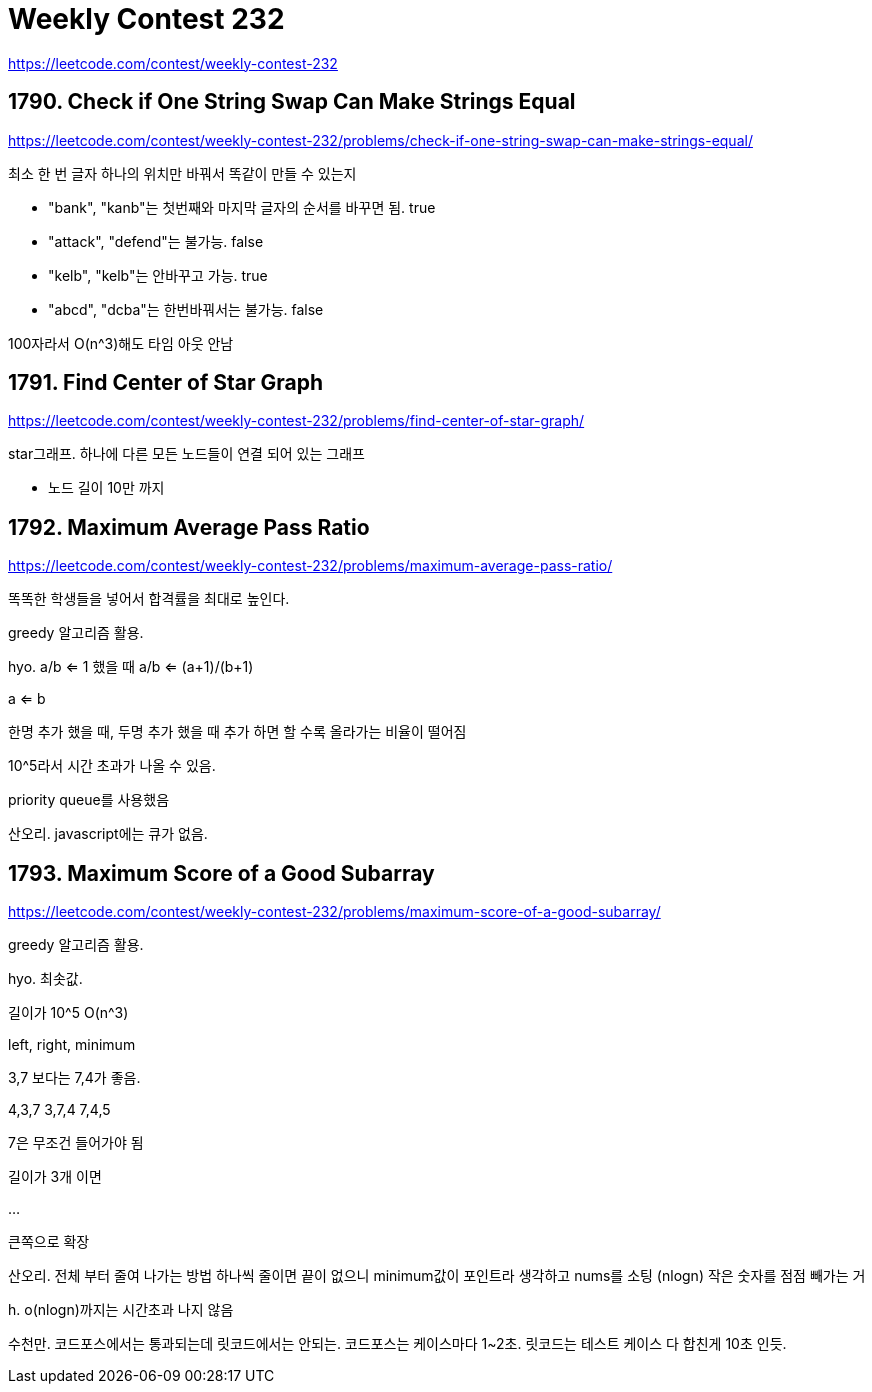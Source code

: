 = Weekly Contest 232

https://leetcode.com/contest/weekly-contest-232

== 1790. Check if One String Swap Can Make Strings Equal

https://leetcode.com/contest/weekly-contest-232/problems/check-if-one-string-swap-can-make-strings-equal/

최소 한 번 글자 하나의 위치만 바꿔서 똑같이 만들 수 있는지

* "bank", "kanb"는 첫번째와 마지막 글자의 순서를 바꾸면 됨. true
* "attack", "defend"는 불가능. false
* "kelb", "kelb"는 안바꾸고 가능. true
* "abcd", "dcba"는 한번바꿔서는 불가능. false

100자라서 O(n^3)해도 타임 아웃 안남



== 1791. Find Center of Star Graph

https://leetcode.com/contest/weekly-contest-232/problems/find-center-of-star-graph/

star그래프. 하나에 다른 모든 노드들이 연결 되어 있는 그래프

* 노드 길이 10만 까지


== 1792. Maximum Average Pass Ratio

https://leetcode.com/contest/weekly-contest-232/problems/maximum-average-pass-ratio/

똑똑한 학생들을 넣어서 합격률을 최대로 높인다.

greedy 알고리즘 활용.

hyo.
a/b <= 1 했을 때
a/b <= (a+1)/(b+1)

a <= b

한명 추가 했을 때, 두명 추가 했을 때
추가 하면 할 수록 올라가는 비율이 떨어짐

10^5라서 시간 초과가 나올 수 있음.

priority queue를 사용했음

산오리. javascript에는 큐가 없음.

== 1793. Maximum Score of a Good Subarray

https://leetcode.com/contest/weekly-contest-232/problems/maximum-score-of-a-good-subarray/

greedy 알고리즘 활용.

hyo.
최솟값.

길이가 10^5
O(n^3)

left, right, minimum

3,7 보다는 7,4가 좋음.

4,3,7
3,7,4
7,4,5

7은 무조건 들어가야 됨

길이가 3개 이면

...

큰쪽으로 확장


산오리. 전체 부터 줄여 나가는 방법
하나씩 줄이면 끝이 없으니 minimum값이 포인트라 생각하고 nums를 소팅 (nlogn)
작은 숫자를 점점 빼가는 거

h.
o(nlogn)까지는 시간초과 나지 않음

수천만. 코드포스에서는 통과되는데 릿코드에서는 안되는. 코드포스는 케이스마다 1~2초. 릿코드는 테스트 케이스 다 합친게 10초 인듯.
